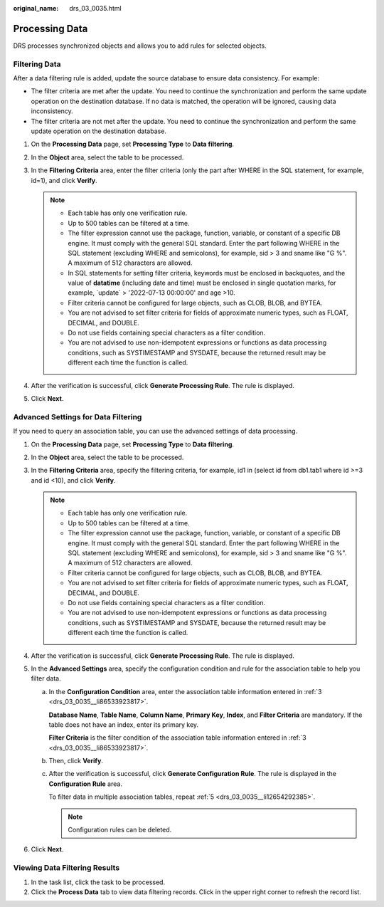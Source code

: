 :original_name: drs_03_0035.html

.. _drs_03_0035:

Processing Data
===============

DRS processes synchronized objects and allows you to add rules for selected objects.

Filtering Data
--------------

After a data filtering rule is added, update the source database to ensure data consistency. For example:

-  The filter criteria are met after the update. You need to continue the synchronization and perform the same update operation on the destination database. If no data is matched, the operation will be ignored, causing data inconsistency.
-  The filter criteria are not met after the update. You need to continue the synchronization and perform the same update operation on the destination database.

#. On the **Processing Data** page, set **Processing Type** to **Data filtering**.
#. In the **Object** area, select the table to be processed.
#. In the **Filtering Criteria** area, enter the filter criteria (only the part after WHERE in the SQL statement, for example, id=1), and click **Verify**.

   .. note::

      -  Each table has only one verification rule.
      -  Up to 500 tables can be filtered at a time.
      -  The filter expression cannot use the package, function, variable, or constant of a specific DB engine. It must comply with the general SQL standard. Enter the part following WHERE in the SQL statement (excluding WHERE and semicolons), for example, sid > 3 and sname like "G %". A maximum of 512 characters are allowed.
      -  In SQL statements for setting filter criteria, keywords must be enclosed in backquotes, and the value of **datatime** (including date and time) must be enclosed in single quotation marks, for example, \`update\` > '2022-07-13 00:00:00' and age >10.
      -  Filter criteria cannot be configured for large objects, such as CLOB, BLOB, and BYTEA.
      -  You are not advised to set filter criteria for fields of approximate numeric types, such as FLOAT, DECIMAL, and DOUBLE.
      -  Do not use fields containing special characters as a filter condition.
      -  You are not advised to use non-idempotent expressions or functions as data processing conditions, such as SYSTIMESTAMP and SYSDATE, because the returned result may be different each time the function is called.

#. After the verification is successful, click **Generate Processing Rule**. The rule is displayed.
#. Click **Next**.

Advanced Settings for Data Filtering
------------------------------------

If you need to query an association table, you can use the advanced settings of data processing.

#. On the **Processing Data** page, set **Processing Type** to **Data filtering**.

#. In the **Object** area, select the table to be processed.

#. .. _drs_03_0035__li86533923817:

   In the **Filtering Criteria** area, specify the filtering criteria, for example, id1 in (select id from db1.tab1 where id >=3 and id <10), and click **Verify**.

   .. note::

      -  Each table has only one verification rule.
      -  Up to 500 tables can be filtered at a time.
      -  The filter expression cannot use the package, function, variable, or constant of a specific DB engine. It must comply with the general SQL standard. Enter the part following WHERE in the SQL statement (excluding WHERE and semicolons), for example, sid > 3 and sname like "G %". A maximum of 512 characters are allowed.
      -  Filter criteria cannot be configured for large objects, such as CLOB, BLOB, and BYTEA.
      -  You are not advised to set filter criteria for fields of approximate numeric types, such as FLOAT, DECIMAL, and DOUBLE.
      -  Do not use fields containing special characters as a filter condition.
      -  You are not advised to use non-idempotent expressions or functions as data processing conditions, such as SYSTIMESTAMP and SYSDATE, because the returned result may be different each time the function is called.

#. After the verification is successful, click **Generate Processing Rule**. The rule is displayed.

#. .. _drs_03_0035__li12654292385:

   In the **Advanced Settings** area, specify the configuration condition and rule for the association table to help you filter data.

   a. In the **Configuration Condition** area, enter the association table information entered in :ref:`3 <drs_03_0035__li86533923817>`.

      **Database Name**, **Table Name**, **Column Name**, **Primary Key**, **Index**, and **Filter Criteria** are mandatory. If the table does not have an index, enter its primary key.

      **Filter Criteria** is the filter condition of the association table information entered in :ref:`3 <drs_03_0035__li86533923817>`.

   b. Then, click **Verify**.

   c. After the verification is successful, click **Generate Configuration Rule**. The rule is displayed in the **Configuration Rule** area.

      To filter data in multiple association tables, repeat :ref:`5 <drs_03_0035__li12654292385>`.

      .. note::

         Configuration rules can be deleted.

#. Click **Next**.

Viewing Data Filtering Results
------------------------------

#. In the task list, click the task to be processed.
#. Click the **Process Data** tab to view data filtering records. Click |image1| in the upper right corner to refresh the record list.

.. |image1| image:: /_static/images/en-us_image_0000001758430197.png
